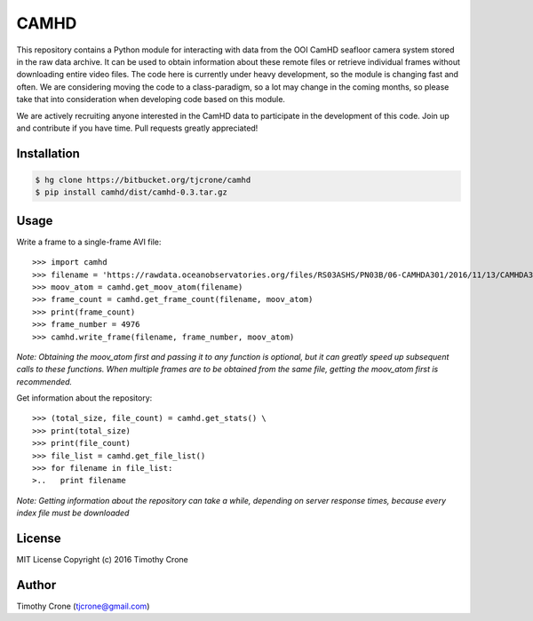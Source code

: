 CAMHD
=====

This repository contains a Python module for interacting with data from the OOI
CamHD seafloor camera system stored in the raw data archive. It can be used to
obtain information about these remote files or retrieve individual frames
without downloading entire video files. The code here is currently under heavy
development, so the module is changing fast and often. We are considering moving
the code to a class-paradigm, so a lot may change in the coming months, so
please take that into consideration when developing code based on this module.

We are actively recruiting anyone interested in the CamHD data to participate in
the development of this code. Join up and contribute if you have time. Pull
requests greatly appreciated!

Installation
------------

.. code-block:: bash

  $ hg clone https://bitbucket.org/tjcrone/camhd
  $ pip install camhd/dist/camhd-0.3.tar.gz

Usage
-----

Write a frame to a single-frame AVI file::

>>> import camhd
>>> filename = 'https://rawdata.oceanobservatories.org/files/RS03ASHS/PN03B/06-CAMHDA301/2016/11/13/CAMHDA301-20161113T000000Z.mov'
>>> moov_atom = camhd.get_moov_atom(filename)
>>> frame_count = camhd.get_frame_count(filename, moov_atom)
>>> print(frame_count)
>>> frame_number = 4976
>>> camhd.write_frame(filename, frame_number, moov_atom)

*Note: Obtaining the moov_atom first and passing it to any function is optional, but
it can greatly speed up subsequent calls to these functions. When multiple frames
are to be obtained from the same file, getting the moov_atom first is recommended.*

Get information about the repository::

>>> (total_size, file_count) = camhd.get_stats() \
>>> print(total_size)
>>> print(file_count)
>>> file_list = camhd.get_file_list()
>>> for filename in file_list:
>..   print filename

*Note: Getting information about the repository can take a while, depending on
server response times, because every index file must be downloaded*




License
-------

MIT License Copyright (c) 2016 Timothy Crone

Author
------

Timothy Crone (tjcrone@gmail.com)
